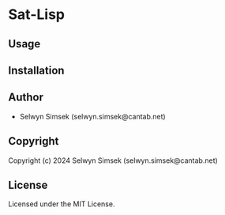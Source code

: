 * Sat-Lisp 

** Usage

** Installation

** Author

+ Selwyn Simsek (selwyn.simsek@cantab.net)

** Copyright

Copyright (c) 2024 Selwyn Simsek (selwyn.simsek@cantab.net)

** License

Licensed under the MIT License.
